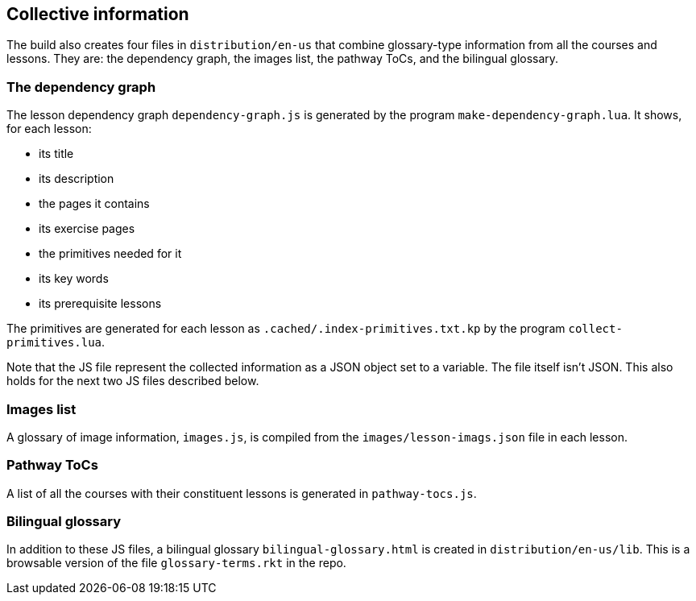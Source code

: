 == Collective information

The build also creates four files in `distribution/en-us` that combine
glossary-type information from all the courses and lessons. They
are: the dependency graph, the images list, the pathway ToCs,
and the bilingual glossary.

=== The dependency graph

The lesson dependency graph `dependency-graph.js` is generated by the program
`make-dependency-graph.lua`. It shows, for each
lesson:

- its title
- its description
- the pages it contains
- its exercise pages
- the primitives needed for it
- its key words
- its prerequisite lessons

The primitives are generated for each lesson as
`.cached/.index-primitives.txt.kp` by the program
`collect-primitives.lua`.

Note that the JS file represent the collected information as a JSON
object set to a variable. The file itself isn't JSON. This also holds
for the next two JS files described below.

=== Images list

A glossary of image information, `images.js`, is compiled from the
`images/lesson-imags.json` file in each lesson.

=== Pathway ToCs

A list of all the courses with their constituent lessons is
generated in `pathway-tocs.js`.

=== Bilingual glossary

In addition to these JS files, a bilingual glossary
`bilingual-glossary.html` is created in `distribution/en-us/lib`.
This is a browsable version of the file `glossary-terms.rkt` in the
repo.
